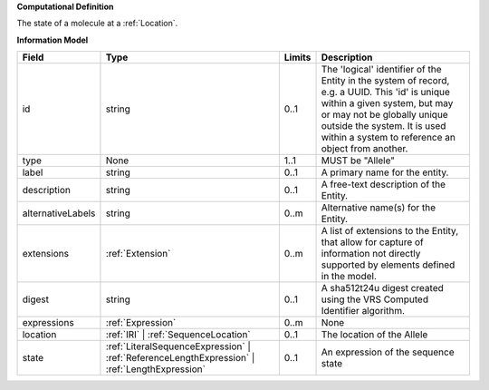 **Computational Definition**

The state of a molecule at a :ref:`Location`.

**Information Model**


.. list-table::
   :class: clean-wrap
   :header-rows: 1
   :align: left
   :widths: auto

   * - Field
     - Type
     - Limits
     - Description
   * - id
     - string
     - 0..1
     - The 'logical' identifier of the Entity in the system of record, e.g. a UUID.  This 'id' is unique within a given system, but may or may not be globally unique outside the system. It is used within a system to reference an object from another.
   * - type
     - None
     - 1..1
     - MUST be "Allele"
   * - label
     - string
     - 0..1
     - A primary name for the entity.
   * - description
     - string
     - 0..1
     - A free-text description of the Entity.
   * - alternativeLabels
     - string
     - 0..m
     - Alternative name(s) for the Entity.
   * - extensions
     - :ref:`Extension`
     - 0..m
     - A list of extensions to the Entity, that allow for capture of information not directly supported by elements defined in the model.
   * - digest
     - string
     - 0..1
     - A sha512t24u digest created using the VRS Computed Identifier algorithm.
   * - expressions
     - :ref:`Expression`
     - 0..m
     - None
   * - location
     - :ref:`IRI` | :ref:`SequenceLocation`
     - 0..1
     - The location of the Allele
   * - state
     - :ref:`LiteralSequenceExpression` | :ref:`ReferenceLengthExpression` | :ref:`LengthExpression`
     - 0..1
     - An expression of the sequence state